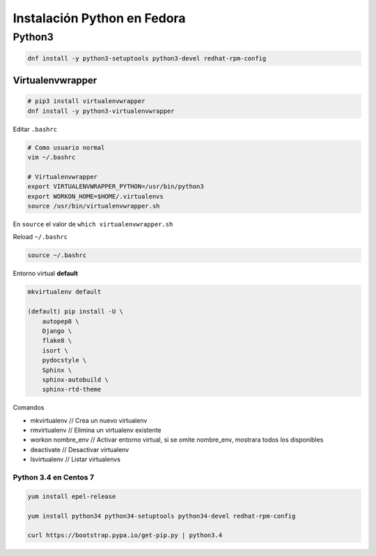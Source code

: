 .. _reference-linux-python-instalacion_python_fedora:

############################
Instalación Python en Fedora
############################

Python3
=======

.. code-block:: bash

    dnf install -y python3-setuptools python3-devel redhat-rpm-config

Virtualenvwrapper
*****************

.. code-block:: bash

    # pip3 install virtualenvwrapper
    dnf install -y python3-virtualenvwrapper

Editar ``.bashrc``

.. code-block:: bash

    # Como usuario normal
    vim ~/.bashrc

    # Virtualenvwrapper
    export VIRTUALENVWRAPPER_PYTHON=/usr/bin/python3
    export WORKON_HOME=$HOME/.virtualenvs
    source /usr/bin/virtualenvwrapper.sh

En ``source`` el valor de ``which virtualenvwrapper.sh``

Reload ``~/.bashrc``

.. code-block:: bash

    source ~/.bashrc

Entorno virtual **default**

.. code-block:: bash

    mkvirtualenv default

    (default) pip install -U \
        autopep8 \
        Django \
        flake8 \
        isort \
        pydocstyle \
        Sphinx \
        sphinx-autobuild \
        sphinx-rtd-theme

Comandos

* mkvirtualenv // Crea un nuevo virtualenv
* rmvirtualenv // Elimina un virtualenv existente
* workon nombre_env // Activar entorno virtual, si se omite nombre_env, mostrara todos los disponibles
* deactivate // Desactivar virtualenv
* lsvirtualenv // Listar virtualenvs

Python 3.4 en Centos 7
######################

.. code-block:: bash

    yum install epel-release

    yum install python34 python34-setuptools python34-devel redhat-rpm-config

    curl https://bootstrap.pypa.io/get-pip.py | python3.4
